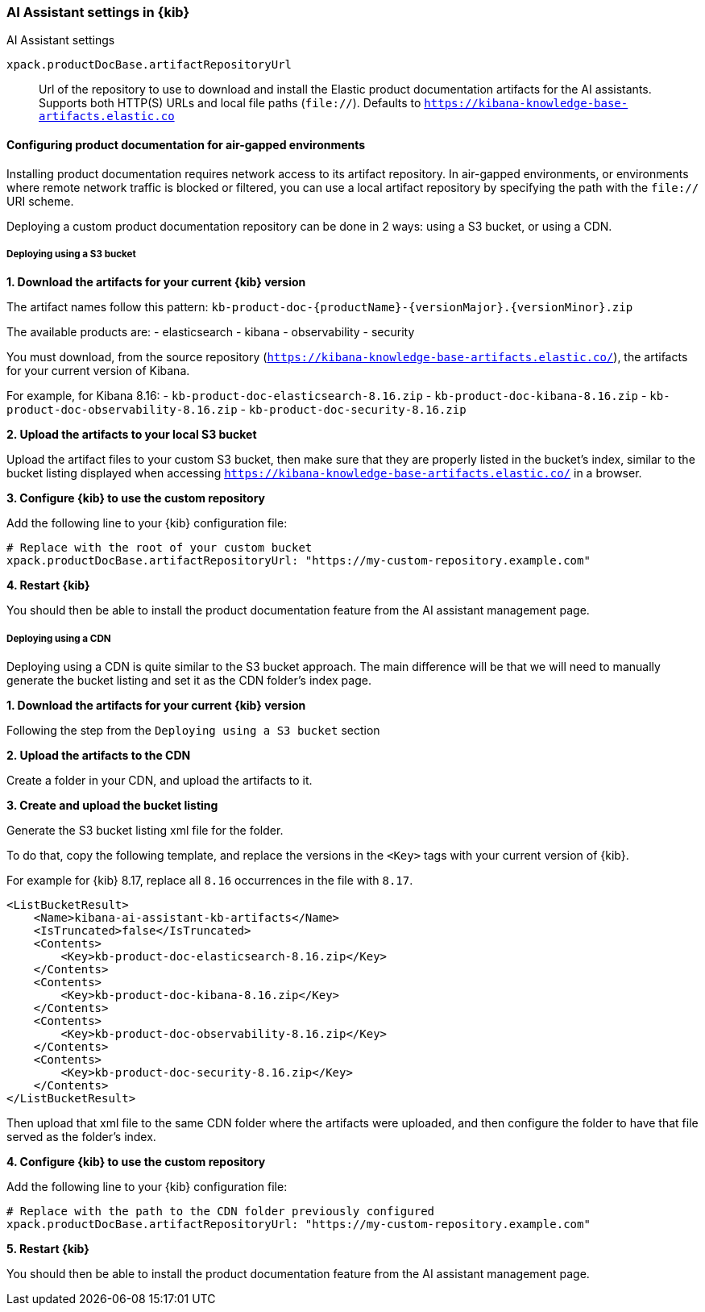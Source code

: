 [role="xpack"]
[[ai-assistant-settings-kb]]
=== AI Assistant settings in {kib}
++++
<titleabbrev>AI Assistant settings</titleabbrev>
++++

`xpack.productDocBase.artifactRepositoryUrl`::
Url of the repository to use to download and install the Elastic product documentation artifacts for the AI assistants.
Supports both HTTP(S) URLs and local file paths (`file://`). Defaults to `https://kibana-knowledge-base-artifacts.elastic.co`

[[configuring-product-doc-for-airgap]]
==== Configuring product documentation for air-gapped environments

Installing product documentation requires network access to its artifact repository.
In air-gapped environments, or environments where remote network traffic is blocked or filtered,
you can use a local artifact repository by specifying the path with the `file://` URI scheme.

Deploying a custom product documentation repository can be done in 2 ways: using a S3 bucket, or using a CDN.

===== Deploying using a S3 bucket

*1. Download the artifacts for your current {kib} version*

The artifact names follow this pattern: `kb-product-doc-{productName}-{versionMajor}.{versionMinor}.zip`

The available products are:
- elasticsearch
- kibana
- observability
- security

You must download, from the source repository (`https://kibana-knowledge-base-artifacts.elastic.co/`), 
the artifacts for your current version of Kibana. 

For example, for Kibana 8.16:
- `kb-product-doc-elasticsearch-8.16.zip`
- `kb-product-doc-kibana-8.16.zip`
- `kb-product-doc-observability-8.16.zip`
- `kb-product-doc-security-8.16.zip`

*2. Upload the artifacts to your local S3 bucket*

Upload the artifact files to your custom S3 bucket, then make sure that they are properly listed in the bucket's index, similar to
the bucket listing displayed when accessing `https://kibana-knowledge-base-artifacts.elastic.co/` in a browser.

*3. Configure {kib} to use the custom repository*

Add the following line to your {kib} configuration file:

[source,yaml]
----
# Replace with the root of your custom bucket
xpack.productDocBase.artifactRepositoryUrl: "https://my-custom-repository.example.com"
----

*4. Restart {kib}*

You should then be able to install the product documentation feature from the AI assistant management page.

===== Deploying using a CDN

Deploying using a CDN is quite similar to the S3 bucket approach. The main difference will be that we will need to manually
generate the bucket listing and set it as the CDN folder's index page.

*1. Download the artifacts for your current {kib} version*

Following the step from the `Deploying using a S3 bucket` section

*2. Upload the artifacts to the CDN*

Create a folder in your CDN, and upload the artifacts to it.

*3. Create and upload the bucket listing*

Generate the S3 bucket listing xml file for the folder.

To do that, copy the following template, and replace the versions in the `<Key>` tags with your current version of {kib}.

For example for {kib} 8.17, replace all `8.16` occurrences in the file with `8.17`. 

[source,xml]
----
<ListBucketResult>
    <Name>kibana-ai-assistant-kb-artifacts</Name>
    <IsTruncated>false</IsTruncated>
    <Contents>
        <Key>kb-product-doc-elasticsearch-8.16.zip</Key>
    </Contents>
    <Contents>
        <Key>kb-product-doc-kibana-8.16.zip</Key>
    </Contents>
    <Contents>
        <Key>kb-product-doc-observability-8.16.zip</Key>
    </Contents>
    <Contents>
        <Key>kb-product-doc-security-8.16.zip</Key>
    </Contents>
</ListBucketResult>
----

Then upload that xml file to the same CDN folder where the artifacts were uploaded, and then configure the folder to have that file
served as the folder's index.

*4. Configure {kib} to use the custom repository*

Add the following line to your {kib} configuration file:

[source,yaml]
----
# Replace with the path to the CDN folder previously configured
xpack.productDocBase.artifactRepositoryUrl: "https://my-custom-repository.example.com"
----

*5. Restart {kib}*

You should then be able to install the product documentation feature from the AI assistant management page.